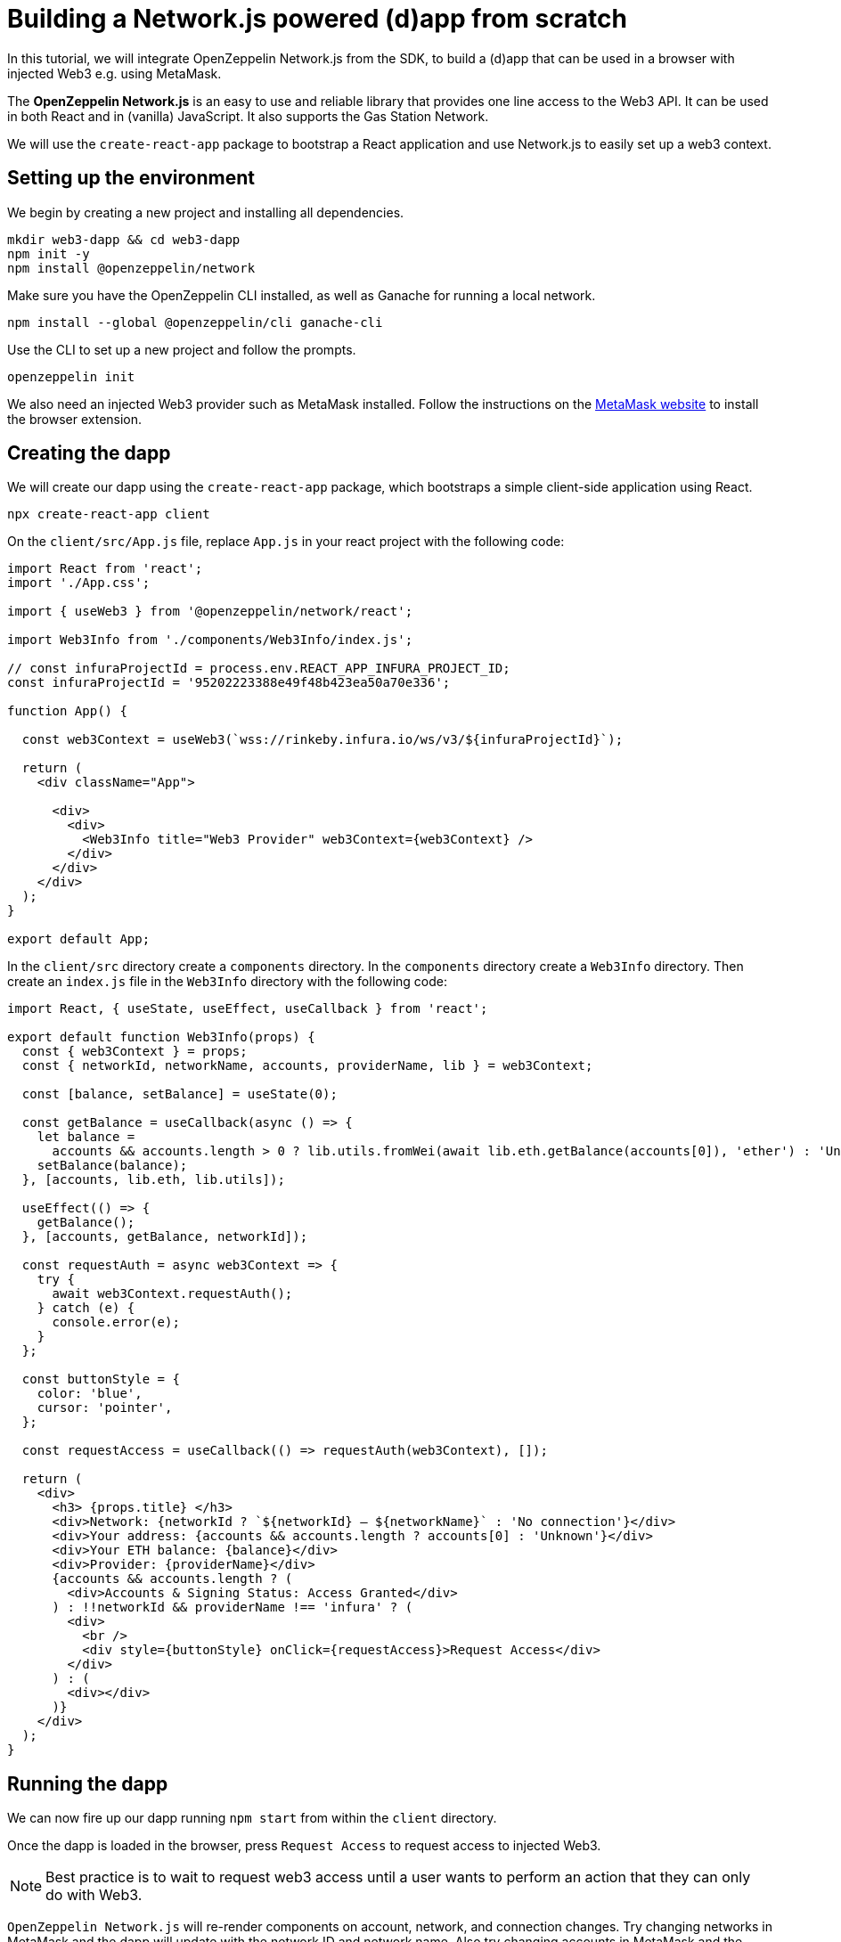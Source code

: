 = Building a Network.js powered (d)app from scratch
In this tutorial, we will integrate OpenZeppelin Network.js from the SDK, to build a (d)app that can be used in a browser with injected Web3 e.g. using MetaMask. 

The *OpenZeppelin Network.js* is an easy to use and reliable library that provides one line access to the Web3 API.  It can be used in both React and in (vanilla) JavaScript.  It also supports the Gas Station Network.

We will use the `create-react-app` package to bootstrap a React application and use Network.js to easily set up a web3 context. 

== Setting up the environment
We begin by creating a new project and installing all dependencies.

[source,console]
----
mkdir web3-dapp && cd web3-dapp
npm init -y
npm install @openzeppelin/network
----
Make sure you have the OpenZeppelin CLI installed, as well as Ganache for running a local network.

[source,console]
----
npm install --global @openzeppelin/cli ganache-cli
----

Use the CLI to set up a new project and follow the prompts.

[source,console]
----
openzeppelin init
----

We also need an injected Web3 provider such as MetaMask installed.  Follow the instructions on the https://metamask.io/[MetaMask website] to install the browser extension.

== Creating the dapp
We will create our dapp using the `create-react-app` package, which bootstraps a simple client-side application using React.

[source,console]
----
npx create-react-app client
----

On the `client/src/App.js` file, replace `App.js` in your react project with the following code:
[source,js]
----
import React from 'react';
import './App.css';

import { useWeb3 } from '@openzeppelin/network/react';

import Web3Info from './components/Web3Info/index.js';

// const infuraProjectId = process.env.REACT_APP_INFURA_PROJECT_ID;
const infuraProjectId = '95202223388e49f48b423ea50a70e336';

function App() {

  const web3Context = useWeb3(`wss://rinkeby.infura.io/ws/v3/${infuraProjectId}`);

  return (
    <div className="App">

      <div>
        <div>
          <Web3Info title="Web3 Provider" web3Context={web3Context} />
        </div>
      </div>
    </div>
  );
}

export default App;
----

In the `client/src` directory create a `components` directory.  In the `components` directory create a `Web3Info` directory.  Then create an `index.js` file in the `Web3Info` directory with the following code:
[source,js]
----
import React, { useState, useEffect, useCallback } from 'react';

export default function Web3Info(props) {
  const { web3Context } = props;
  const { networkId, networkName, accounts, providerName, lib } = web3Context;

  const [balance, setBalance] = useState(0);

  const getBalance = useCallback(async () => {
    let balance =
      accounts && accounts.length > 0 ? lib.utils.fromWei(await lib.eth.getBalance(accounts[0]), 'ether') : 'Unknown';
    setBalance(balance);
  }, [accounts, lib.eth, lib.utils]);

  useEffect(() => {
    getBalance();
  }, [accounts, getBalance, networkId]);

  const requestAuth = async web3Context => {
    try {
      await web3Context.requestAuth();
    } catch (e) {
      console.error(e);
    }
  };

  const buttonStyle = {
    color: 'blue',
    cursor: 'pointer',
  };

  const requestAccess = useCallback(() => requestAuth(web3Context), []);

  return (
    <div>
      <h3> {props.title} </h3>
      <div>Network: {networkId ? `${networkId} – ${networkName}` : 'No connection'}</div>
      <div>Your address: {accounts && accounts.length ? accounts[0] : 'Unknown'}</div>
      <div>Your ETH balance: {balance}</div>
      <div>Provider: {providerName}</div>
      {accounts && accounts.length ? (
        <div>Accounts & Signing Status: Access Granted</div>
      ) : !!networkId && providerName !== 'infura' ? (
        <div>
          <br />
          <div style={buttonStyle} onClick={requestAccess}>Request Access</div>
        </div>
      ) : (
        <div></div>
      )}
    </div>
  );
}
----

== Running the dapp
We can now fire up our dapp running `npm start` from within the `client` directory. 

Once the dapp is loaded in the browser, press `Request Access` to request access to injected Web3.  

NOTE: Best practice is to wait to request web3 access until a user wants to perform an action that they can only do with Web3.

`OpenZeppelin Network.js` will re-render components on account, network, and connection changes.
Try changing networks in MetaMask and the dapp will update with the network ID and network name.  
Also try changing accounts in MetaMask and the dapp will update the address and balance.  

In this example we used `useWeb3` which attempts to obtain an injected Web3 provider (e.g. MetaMask) first, before falling back to a network connection, in this case Infura.  Instead of `useWeb3` we could `useWeb3Injected` for an injected Web3 provider or `useWeb3Network` for a network provider e.g. Infura or a private node.  Also dapps can be configured to use multiple providers if necessary.

== Gas Station Network
`OpenZeppelin Network.js` can be used with the Gas Station Network (GSN).  The example below uses a network provider (Infura), and generates an ephemeral key for signing relay requests to the GSN.
[source,js]
----
const web3Context = useWeb3Network(`wss://rinkeby.infura.io/ws/v3/${infuraProjectId}`, { 
  gsn: { signKey: useEphemeralKey() } 
});
----

To get started quickly with OpenZeppelin Network.js and the Gas Station Network you can use the https://docs.openzeppelin.com/starter-kits/2.3/gsnkit[OpenZeppelin GSN Starter Kit].

To unpack the starter kit, run the following inside an empty project directory and follow the instructions.

[source,console]
----
openzeppelin unpack @openzeppelin/starter-kit-gsn
----

== (vanilla) JavaScript and non-React frameworks
`OpenZeppelin Network.js` can be used with (vanilla) JavaScript.


